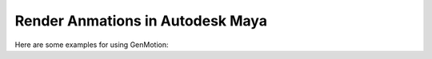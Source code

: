 Render Anmations in Autodesk Maya
========================================


Here are some examples for using GenMotion: